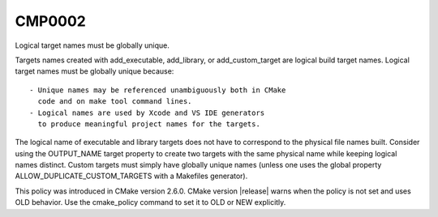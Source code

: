 CMP0002
-------

Logical target names must be globally unique.

Targets names created with add_executable, add_library, or
add_custom_target are logical build target names.  Logical target
names must be globally unique because:

::

  - Unique names may be referenced unambiguously both in CMake
    code and on make tool command lines.
  - Logical names are used by Xcode and VS IDE generators
    to produce meaningful project names for the targets.

The logical name of executable and library targets does not have to
correspond to the physical file names built.  Consider using the
OUTPUT_NAME target property to create two targets with the same
physical name while keeping logical names distinct.  Custom targets
must simply have globally unique names (unless one uses the global
property ALLOW_DUPLICATE_CUSTOM_TARGETS with a Makefiles generator).

This policy was introduced in CMake version 2.6.0.  CMake version
|release| warns when the policy is not set and uses OLD behavior.  Use
the cmake_policy command to set it to OLD or NEW explicitly.
